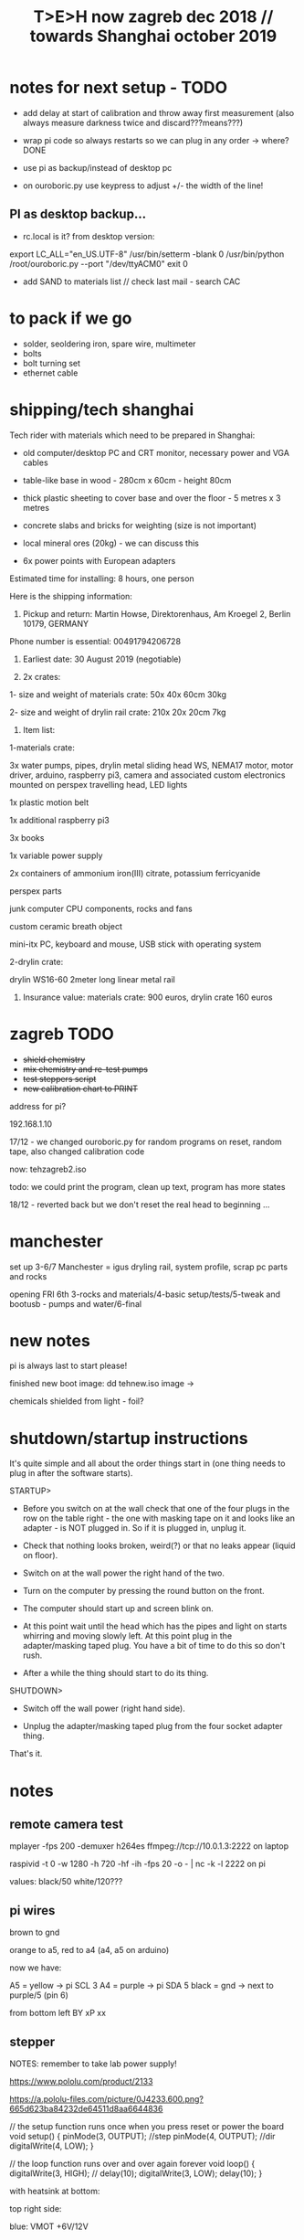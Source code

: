 #+TITLE: T>E>H now zagreb dec 2018 // towards Shanghai october 2019
#+STARTUP:    align fold nodlcheck hidestars oddeven lognotestate
#+SEQ_TODO:   TODO(t) INPROGRESS(i) WAITING(w@) | DONE(d) CANCELED(c@)
#+TAGS:       Write(w) Update(u) Fix(f) Check(c)  noexport(n)
#+CATEGORY:   index
#+OPTIONS:   H:3 num:nil toc:nil \n:nil @:t ::t |:t ^:nil -:nil f:t *:t TeX:t LaTeX:t skip:nil d:(HIDE) tags:not-in-toc
#+LINK_HOME: /org


* notes for next setup - TODO

- add delay at start of calibration and throw away first measurement (also always measure darkness twice and discard???means???)

- wrap pi code so always restarts so we can plug in any order -> where?DONE

- use pi as backup/instead of desktop pc
- on ouroboric.py use keypress to adjust +/- the width of the line!

** PI as desktop backup...

- rc.local is it? from desktop version:

export LC_ALL="en_US.UTF-8"
/usr/bin/setterm -blank 0
/usr/bin/python /root/ouroboric.py --port "/dev/ttyACM0"
exit 0

- add SAND to materials list // check last mail - search CAC

* to pack if we go

- solder, seoldering iron, spare wire, multimeter
- bolts
- bolt turning set
- ethernet cable

* shipping/tech shanghai

Tech rider with materials which need to be prepared in Shanghai:

- old computer/desktop PC and CRT monitor, necessary power and VGA cables

- table-like base in wood - 280cm x 60cm - height 80cm

- thick plastic sheeting to cover base and over the floor - 5 metres x 3 metres

- concrete slabs and bricks for weighting (size is not important)

- local mineral ores (20kg) - we can discuss this

- 6x power points with European adapters


Estimated time for installing: 8 hours, one person


Here is the shipping information:

1. Pickup and return: Martin Howse, Direktorenhaus, Am Kroegel 2, Berlin 10179, GERMANY

Phone number is essential: 00491794206728

2. Earliest date: 30 August 2019 (negotiable)

3. 2x crates:

1- size and weight of materials crate: 50x 40x 60cm 30kg

2- size and weight of drylin rail crate:  210x 20x 20cm 7kg
 

4. Item list:

1-materials crate:

3x water pumps, pipes, drylin metal sliding head WS, NEMA17 motor, motor driver, arduino, raspberry pi3, camera and associated custom electronics mounted on perspex travelling head, LED lights

1x plastic motion belt

1x additional raspberry pi3

3x books

1x variable power supply

2x containers of ammonium iron(III) citrate, potassium ferricyanide

perspex parts

junk computer CPU components, rocks and fans

custom ceramic breath object

mini-itx PC, keyboard and mouse, USB stick with operating system

2-drylin crate:

drylin WS16-60 2meter long linear metal rail


5. Insurance value: materials crate: 900 euros, drylin crate 160 euros




* zagreb TODO

- +shield chemistry+
- +mix chemistry and re-test pumps+
- +test steppers script+
- +new calibration chart to PRINT+

address for pi?

192.168.1.10

17/12 - we changed ouroboric.py for random programs on reset, random tape, also changed calibration code

now: tehzagreb2.iso

todo: we could print the program, clean up text, program has more states

18/12 - reverted back but we don't reset the real head to beginning ...

* manchester

set up 3-6/7 Manchester = igus dryling rail, system profile, scrap pc parts and rocks

opening FRI 6th 3-rocks and materials/4-basic setup/tests/5-tweak and bootusb - pumps and water/6-final


* new notes

pi is always last to start please!

finished new boot image: dd tehnew.iso image ->

chemicals shielded from light - foil?

* shutdown/startup instructions

It's quite simple and all about the order things start in (one thing needs to plug in after the software starts).

STARTUP>

- Before you switch on at the wall check that one of the four plugs in
  the row on the table right - the one with masking tape on it and
  looks like an adapter - is NOT plugged in. So if it is plugged in,
  unplug it.

- Check that nothing looks broken, weird(?) or that no leaks appear (liquid on floor).

- Switch on at the wall power the right hand of the two.

- Turn on the computer by pressing the round button on the front.

- The computer should start up and screen blink on.

- At this point wait until the head which has the pipes and light on
  starts whirring and moving slowly left. At this point plug in the
  adapter/masking taped plug. You have a bit of time to do this so
  don't rush.

- After a while the thing should start to do its thing.

SHUTDOWN>

- Switch off the wall power (right hand side).

- Unplug the adapter/masking taped plug from the four socket adapter thing.

That's it.

*  notes

** remote camera test

mplayer -fps 200 -demuxer h264es ffmpeg://tcp://10.0.1.3:2222 on laptop

raspivid -t 0 -w 1280 -h 720 -hf -ih -fps 20 -o - | nc -k -l 2222 on pi

values: black/50 white/120???

** pi wires

brown to gnd

orange to a5, red to a4 (a4, a5 on arduino)

now we have: 

A5 = yellow -> pi SCL 3 
A4 = purple -> pi SDA 5 
black = gnd -> next to purple/5 (pin 6)


from bottom left
BY
xP
xx

** stepper

NOTES: remember to take lab power supply!

https://www.pololu.com/product/2133

https://a.pololu-files.com/picture/0J4233.600.png?665d623ba84232de64511d8aa6644836


// the setup function runs once when you press reset or power the board
void setup() {
  pinMode(3, OUTPUT); //step
pinMode(4, OUTPUT); //dir
 digitalWrite(4, LOW);  
}

// the loop function runs over and over again forever
void loop() {
   digitalWrite(3, HIGH);
    // delay(10);      
   digitalWrite(3, LOW);  
  delay(10);                 
}


with heatsink at bottom:

top right side:

blue: VMOT +6V/12V

black: GND

to motor: yellow,red, green, blue on NEMA (soldered from left as YXGRXB

red: LOGIC PWR 5v arduino

black: GND


top left side:

green: STEP=2

yellow: DIR=3

** pumps 

all tested and working on pins: 

int darkone=10;
int darktwo=11;
int light=9;

note that arduino is connected to psu gnd through stepper thing!


** parts

g2 pulley -reprapworld

 	GT2x9mm Timing belt (per meter) 	€ 21.00  	21.0000
1 	GT2 driven pulley with bearing (20 teeth / 9 mm belt / 3 mm ID) 	€ 4.99  	4.9900
2 	GT2 driven pulley with bearing (no teeth / 9 mm belt / 3 mm ID) 	€ 4.99  	9.9800
  	  	  	


* derbyshire sites (checked on mindat and google maps - there might be more?):

route: https://www.google.de/maps/dir/Manchester+Airport+%28MAN%29,+Manchester,+UK/53.163973,-1.49179/%0953.294722222222+,+-1.6722222222222/%0953.13111,-1.62778/'53.15528,-1.47333'/'53.15167,-1.48694'/@53.1492512,-1.7800078,10z/data=!4m25!4m24!1m5!1m1!1s0x487a52c0dfd893c5:0x8b0b8247e5e4a5e0!2m2!1d-2.2727303!2d53.3588026!1m0!1m3!2m2!1d-1.6722222!2d53.2947222!1m3!2m2!1d-1.62778!2d53.13111!1m3!2m2!1d-1.47333!2d53.15528!1m3!2m2!1d-1.48694!2d53.15167!3e0

https://ukfossils.co.uk/2011/03/11/butts-quarry/

https://www.google.de/maps/dir/Manchester+Airport+%28MAN%29,+Manchester,+UK/53.163973,-1.49179/@53.2640202,-2.4460329,9z/data=!3m1!4b1!4m9!4m8!1m5!1m1!1s0x487a52c0dfd893c5:0x8b0b8247e5e4a5e0!2m2!1d-2.2727303!2d53.3588026!1m0!3e0

Ladywash mine: https://www.mindat.org/loc-1493.html way off? british flourpar company mine close by?

Bonsall moor quarry: https://www.mindat.org/loc-4715.html - maybe on way to ashover...

Milltown quarry: https://www.mindat.org/loc-1482.html close to ashover

Gregory mine: https://www.mindat.org/loc-818.html close to ashover

https://pdmhs.co.uk/derbyshire-industrial-heritage-sites/

* frame and carriage

2m long -  q of transport unless we just use off-shelf steel/aluminium as in:

http://www.instructables.com/id/CoreXY-CNC-Plotter/ see: coreXY_parts_list.txt (2m lengths 1.5mm x 20mm x20mm Tee-section aluminium extrusion, drive belts etc)

or use two sets ordered to berlin and manchester

http://www.slidercam.ch/ uses https://www.igus.de/wpck/19782/DryLin_W_konfig drylin

https://legotronics.wordpress.com/2015/11/24/diy-3-axis-cnc-router-prototype/ uses screw thread

https://www.damencnc.com/products/mechanical-components/hiwin-linear-guideways/hg-standard-series/hgh-carriage-square-type/_404_w_197__GB_1 - carriages and rails

(also has drylin)

as in: https://3dwarehouse.sketchup.com/model.html?id=ff37fb1c-6565-4be0-96f1-48dfcefd3b59

drylin: WS-16-60 	drylin® W, Linearführungssystem 	Länge 2000 mm
WW-16-60-10 	drylin® W, Linearführungssystem 	 

* chem/materials 

for the head, cable ties, extensions, plastic tubing (reichelt), 

ammonium iron(III) citrate and potassium ferricyanide

Ammoniumeisen III citrat , grün

 equal volumes of an 8.1% (w/v) solution of potassium ferricyanide and
 a 20% solution of ferric ammonium citrate are mixed. Rinse after
 this.


 Solution A: 25 grams Ferric ammonium citrate (green) and 100 ml. water. - so for 1l = 250g=what we have...
 Solution B: 10 grams Potassium ferricyanide and 100 ml. water. 1l=100g=what we have


chem: add Ammonium ferric citrate to water into one container and
Potassium ferricyanide to water in another. Stir with a plastic spoon
until the chemicals dissolve. Mix equal quantities of each solution
together in a third container. *Unused solutions can be stored
separately in brown bottles away from light, but will not last very
long once they have been mixed.*

2 seperate solutions, 3/4 pumps

* notes on electronics and pi

- NEMA17 stepping motor (segor), psu and driver for arduino
- lighting on head
- 3 or 4 pumps: segor membranpumpe = diameter? measure?

* tech we need/and building

- old pc and monitor, necessary cables
- table-like base for T.E.H - 2m+ by 70cm - height?
- plastic sheeting over base and on the floor



* packing

- pyrites from studio
- power splitter and adapter
- lab power supply
- [small PC and] USB plus all necessary cables
- pumps (middle is outflow) and spares, all tubing and connectors
- chemistry, *scales* and possibly glassware
- slider head and perspex head
- all cogs, drive belt and attachments and spares
- motor, electronics-motor controller, switches, pi+cam, arduino, usb cables, power supply for pi, wire, breadboards, spare stuff
- rocks, books, own publication!, montreal stuff inc. fan thing
- cable ties, tools, spare cables, perspex parts, clamps
- computer junk
- calibration print
- light for head/torch or find usb light

TO GET THERE: side support materials- breeze blocks, distilled water =2L and bottles=larger than!!!

height above rocks of rail should be about 180mm/200mm

120mm + 60 + 150 for rocks = 330

usb light?ordered

* bootable USB

- /root/rsync2016/livework
- https://l3net.wordpress.com/2013/09/21/how-to-build-a-debian-livecd/

: xorriso -as mkisofs -r -J -joliet-long -l -cache-inodes -isohybrid-mbr /usr/lib/ISOLINUX/isohdpfx.bin -partition_offset 16 -A "Debian Live"  -b isolinux/isolinux.bin -c isolinux/boot.cat -no-emul-boot -boot-load-size 4 -boot-info-table -o zagreb2.iso binary


* zagreb 

- steppers and switches working
- TODO: new pipes/cleaned/fix, test pumps, all
- computer/cables tested...



* TODO:

- any shipping from canadaX
- order: piX, pi-cameraX, motorX, mechanical partsX, steel strutsXS, timing beltX, pulleys/cogs etc.X
- order parts for UK, cmp junk for UKX

- QUESTIONS: nozzles for dripping and mix point for 2 chemistries,
  brackets and connection materials, any laserprints, modify/ what we
  strip out from ouroboros.py, final bootable USB, SWITCHES for ends,
  what to do if gets stuck at end, electronics for pumps and stepper
  control, distro and i2c for pi

so: transport control, pumps, pc side, arduino, pi, structure, rocks and stuff

pi+cam+power X
|
two wire interface to 
|
Arduino - add command for hit switches, add extra pump control -----> switches/3x pump controls/motor controller
|
USB (power also) to PC
|
PC with bootable USB - new software and redo BOOTABLE

